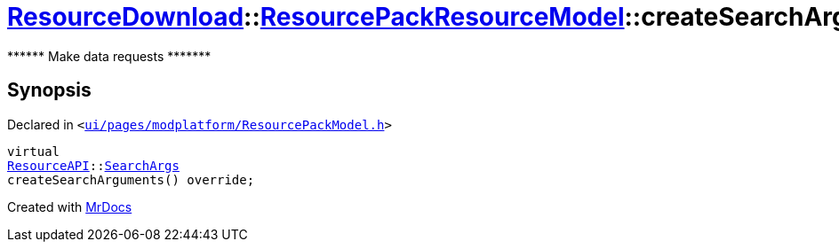 [#ResourceDownload-ResourcePackResourceModel-createSearchArguments]
= xref:ResourceDownload.adoc[ResourceDownload]::xref:ResourceDownload/ResourcePackResourceModel.adoc[ResourcePackResourceModel]::createSearchArguments
:relfileprefix: ../../
:mrdocs:


&ast;&ast;&ast;&ast;&ast;&ast; Make data requests &ast;&ast;&ast;&ast;&ast;&ast;&ast;



== Synopsis

Declared in `&lt;https://github.com/PrismLauncher/PrismLauncher/blob/develop/launcher/ui/pages/modplatform/ResourcePackModel.h#L33[ui&sol;pages&sol;modplatform&sol;ResourcePackModel&period;h]&gt;`

[source,cpp,subs="verbatim,replacements,macros,-callouts"]
----
virtual
xref:ResourceAPI.adoc[ResourceAPI]::xref:ResourceAPI/SearchArgs.adoc[SearchArgs]
createSearchArguments() override;
----



[.small]#Created with https://www.mrdocs.com[MrDocs]#

